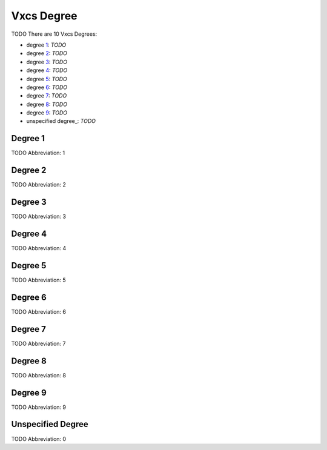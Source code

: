 
Vxcs Degree
===========
TODO
There are 10 Vxcs Degrees:

- degree 1_: *TODO*
- degree 2_: *TODO*
- degree 3_: *TODO*
- degree 4_: *TODO*
- degree 5_: *TODO*
- degree 6_: *TODO*
- degree 7_: *TODO*
- degree 8_: *TODO*
- degree 9_: *TODO*
- unspecified degree_: *TODO*





.. _1:
Degree 1
--------
TODO
Abbreviation: 1

.. _2:
Degree 2
--------
TODO
Abbreviation: 2

.. _3:
Degree 3
--------
TODO
Abbreviation: 3

.. _4:
Degree 4
--------
TODO
Abbreviation: 4

.. _5:
Degree 5
--------
TODO
Abbreviation: 5

.. _6:
Degree 6
--------
TODO
Abbreviation: 6

.. _7:
Degree 7
--------
TODO
Abbreviation: 7

.. _8:
Degree 8
--------
TODO
Abbreviation: 8

.. _9:
Degree 9
--------
TODO
Abbreviation: 9

.. _0:
Unspecified Degree
------------------
TODO
Abbreviation: 0


